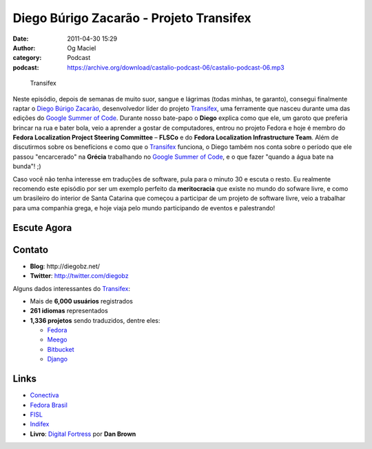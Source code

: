 Diego Búrigo Zacarão - Projeto Transifex
########################################
:date: 2011-04-30 15:29
:author: Og Maciel
:category: Podcast
:podcast: https://archive.org/download/castalio-podcast-06/castalio-podcast-06.mp3

.. figure:: {filename}/images/transifex.png
   :alt: Transifex

   Transifex

Neste episódio, depois de semanas de muito suor, sangue e lágrimas (todas
minhas, te garanto), consegui finalmente raptar o `Diego Búrigo Zacarão`_,
desenvolvedor líder do projeto `Transifex`_, uma ferramente que nasceu durante
uma das edições do `Google Summer of Code`_. Durante nosso bate-papo
o **Diego** explica como que ele, um garoto que preferia brincar na rua e bater
bola, veio a aprender a gostar de computadores, entrou no projeto Fedora e hoje
é membro do **Fedora Localization Project Steering Committee** – **FLSCo** e do
**Fedora Localization Infrastructure Team**. Além de discutirmos sobre os
benefícions e como que o \ `Transifex`_ funciona, o Diego também nos conta
sobre o período que ele passou "encarcerado" na **Grécia** trabalhando no
`Google Summer of Code`_, e o que fazer "quando a água bate na bunda"! ;)

Caso você não tenha interesse em traduções de software, pula para o
minuto 30 e escuta o resto. Eu realmente recomendo este episódio por ser
um exemplo perfeito da **meritocracia** que existe no mundo do sofware
livre, e como um brasileiro do interior de Santa Catarina que começou a
participar de um projeto de software livre, veio a trabalhar para uma
companhia grega, e hoje viaja pelo mundo participando de eventos e
palestrando!

Escute Agora
------------

.. podcast:: castalio-podcast-06

Contato
-------
-  **Blog**: ﻿http://diegobz.net/
-  **Twitter**: http://twitter.com/diegobz

Alguns dados interessantes do `Transifex`_:

-  Mais de **6,000 usuários** registrados
-  **261 idiomas** representados
-  **1,336 projetos** sendo traduzidos, dentre eles:

   -  `Fedora`_
   -  `Meego`_
   -  `Bitbucket`_
   -  `Django`_

Links
-----
-  `Conectiva`_
-  `Fedora Brasil`_
-  `FISL`_
-  `Indifex`_
-  **Livro**: `Digital Fortress`_ por **Dan Brown**

.. _Bitbucket: https://bitbucket.org/
.. _Conectiva: https://secure.wikimedia.org/wikipedia/en/wiki/Conectiva
.. _Diego Búrigo Zacarão: http://diegobz.net/
.. _Digital Fortress: http://www.amazon.com/Digital-Fortress-Thriller-Dan-Brown/dp/0312944926/ref=sr_1_1?ie=UTF8&qid=1304171005&sr=8-1
.. _Django: http://www.djangoproject.com/
.. _Fedora Brasil: http://www.projetofedora.org/
.. _Fedora: http://fedoraproject.org/
.. _FISL: http://softwarelivre.org/fisl11/english/news
.. _Google Summer of Code: https://code.google.com/soc/
.. _Indifex: http://www.indifex.com/
.. _Meego: http://meego.com/
.. _Transifex: http://transifex.net
